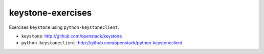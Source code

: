 ==================
keystone-exercises
==================

Exercises ``keystone`` using ``python-keystoneclient``.

- ``keystone``: http://github.com/openstack/keystone
- ``python-keystoneclient``: http://github.com/openstack/python-keystoneclient
